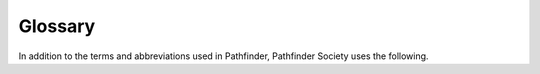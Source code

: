 ##############################
Glossary
##############################

In addition to the terms and abbreviations used in Pathfinder, Pathfinder Society uses the following.

.. glossary::

  Access 
    This stat block entry indicates that you can use a rules element even though it’s uncommon by virtue of belonging to a particular organization, hailing from a particular region, or meeting another such criterion. For example, members of the Pathfinder Society begin with access to most options of common rarity, but also gain access to wayfinders because of their membership in that organization, even though wayfinders are uncommon in Golarion. See Special Rewards.

  Achievement Points (ACP) 
    Achievement Points are a reward for participating in the Pathfinder Society Campaign, earned through playing and GMing adventures. You can redeem these points for special boons for your characters. See Special Rewards.

  Adventure 
    The term “adventure” collectively refers to Pathfinder Society Quests, Pathfinder Society Scenarios, products in the Pathfinder Adventures line, and Adventure Path volumes.  See Types of Adventures

  Alignment Infraction
    An Alignment Infraction is any intentionally evil action or suitably callous criminal action that results in a character gaining Infamy. The consequences of Alignment Infractions vary from limits on purchases to forced retirement of a character from the Pathfinder Society campaign. See :ref:`Infamy` and Alignment Infractions.

  Apply a Chronicle 
    Applying a Chronicle sheet means filling out all of its information and modifying your character’s information accordingly. This typically happens at the same time you assign a Chronicle sheet, though there are some exceptions (See Applying Chronicle Sheets after the Session Ends)  

  Assign a Chronicle 
    Assigning a Chronicle sheet means picking which character gets it. This is typically done when you enter your information on the reporting sheet for the event.

  Base Level 
    Each adventure has a ‘base level.’  The base level is the lowest level allowed to play in the tier of the adventure.  Thus for a tier 1-4, the base level would be 1. For a Tier 5-8, it would be 5, and so on.

  Boon 
    A boon is an in-game reward other than Experience Points, wealth, Fame, Downtime, or item access. Boons appear on Chronicle sheets, typically earned as part of an adventure or as a reward in exchange for Achievement Points. See :ref:`Boons`.

  Challenge Points 
    Challenge Points represent the overall strength of all of the PCs at the table. This number determines what modifications to an adventure, if any, the GM should use to ensure the degree of difficulty is appropriate. See :ref:`Challenge Points`.

  Character Options 
    The Character Options page lists what items, classes, spells, feats, and other character options from books published by Paizo Inc. are legal for Pathfinder Society Organized Play characters, and what rules elements they gain access to as a result of their membership in Pathfinder Society. See :ref:`Character Options`.

  Chronicle Sheet
    This is usually a record of an adventure that a character has completed, recording any Experience Points, wealth, Fame, Reputation, boons, or item access the character earned. Some Chronicle sheets grant special rewards that are not associated with an adventure and are instead earned by spending Achievement Points or from other opportunities. You must bring all Chronicle sheets for a character to Organized Play games in order to be able to use that character, but if you have them, you can play that character at any Pathfinder Society event of the appropriate level anywhere in the world! See :ref:`After the Adventure (Player)` for more on rewards granted by Chronicle sheets and Chronicle Sheets and :ref:`Record-Keeping` Basics for how to read and :ref:`fill out <Filling Out Chronicles>` a Chronicle sheet.

  Companion Creature 
    Any permanent companion (e.g., an animal companion, familiar, or mount) that accompanies the PC, can take actions in combat, and is acquired through a PC’s class features is referred to as a companion creature.

  Community Standards 
    These are the basic expectations of conduct to which everyone must adhere when participating in the Pathfinder Society campaign. See :ref:`Community Standards & Expectations`.

  Credit 
    A player or GM who receives credit for an adventure earns a Chronicle sheet for it. In general, you can earn credit for an adventure twice—once as a GM and once as a player—though there are exceptions to this rule, such as repeatable scenarios

  Downtime 
    This is a unit of time granted by a Chronicle sheet that a character can spend to perform a number of activities, such as Crafting or attempting to Earn Income. See :ref:`Downtime` for the time granted by different types of adventures and :ref:`Players` for how to use :ref:`Downtime`.

  Evil Act
    An evil act is an act that, on its own or as part of a pattern, would push your alignment toward evil. An individual evil act may or may not grant Infamy. See Infamy and :term:`Alignment Infraction` .

  Faction
    Pathfinder Society agents all have their own loyalties and motivations, even within the Society. A faction represents your PC’s secondary loyalties cw. See :ref:`Membership in the Pathfinder Society <11. Membership in the Pathfinder Society>`.

  Fame
    Fame represents your character’s social currency within the Pathfinder Society and is gained from successfully completing adventures. You can spend Fame to purchase boons and services from the Society or its various factions. See :ref:`Faction & Reputation. <Faction & Reputation>`

  Game Master (GM)
    A GM adjudicates the rules and controls the elements of the story and world that the players explore, providing a fair and fun game. In Pathfinder Society, a GM must also help players accurately fill out their paperwork and report the results of each game to the :ref:`Event Coordinator` or on the `Paizo Site. <https://paizo.com/pathfinderSociety>`_

  Golarion 
    The planet of Golarion is the setting for the majority of Pathfinder Society adventures. See The World of Pathfinder Society for more information about this magical and dangerous land.

  GM Glyphs 
    GM glyphs are a measure of how many Pathfinder Society games a person has run. Earning the fifth glyph requires several :ref:additional steps `<Table: Organized Play Rubric for GM Evaluation>`

  Infamy
    A PC gains Infamy when they knowingly commit evil acts. The consequences of accruing Infamy range from limits on purchases to forced retirement of a character from the Pathfinder Society campaign. See :ref:`Infamy` and :term:`Alignment Infraction`.

  Interactive 
    Interactive adventures are special adventures in which multiple groups of players participate in the same adventure, and their combined results impact each other’s experience and the adventure’s results. New interactive adventures are typically introduced at PaizoCon or Gen Con and are available at other conventions that meet a given adventure’s minimum number of participating tables.

  Legal Source
    A legal source is a physical copy of a book, a name-watermarked pdf of a book, or a printout of one or more pages from a name-watermarked pdf. In order to use a character option, you must own and have on hand a legal source that contains that option. See :ref:`Character Options`.

  Nonplayer Character (NPC)
    This is a character run by the GM who the player characters can interact with.

  Organized Play Manager (OPM)
    The Organized Play manager administers any organized play campaigns, including Pathfinder Society, the First Edition Pathfinder Society, Pathfinder Adventure Card Society, and Starfinder Society.

  Organized Play ID
    Each participant in the Pathfinder Society has an Organized Play ID, assigned either by paizo.com when you register for the Organized Play program or by the GM for your first adventure, if you haven’t registered yet. Each character you register also has a hyphenated ID number; the first portion is your ID number, and the second begins with “200” followed digits specific to that character (e.g., # 123456–2002 refers to player number 123456 and the second PC they registered). This number is used when reporting completed adventures and should appear on each Chronicle sheet and inventory tracking sheet associated with your characters. See the :ref:`Welcome to the Pathfinder Society` Guide for how to :ref:`Register for Organized Play`.

  Pathfinder Reference Document (PRD)
    This is a free online version of the Pathfinder rules, available at paizo.com/prd. The PRD is not a :term:`Legal Source`, but is available as a quick reference. GMs in particular may find it useful to reference the PRD when preparing and running adventures.

  Pathfinder School
    The Pathfinder Society’s training program is broken up into three schools: the Spells, the Scrolls, and the Swords, each of which represents a different facet of an initiate’s education. See :ref:`Membership in the Pathfinder Society <11. Membership in the Pathfinder Society>` for the benefits these schools grant and the :ref:`World of Pathfinder Society` for more information about their role in :term:`Golarion`.

  Player Character (PC)
    This is a character portrayed by a player, rather than by a GM.

  Pregenerated Character (Pregen)
    These are pre-made characters designed for quick use by players who may not have a character of their own or want to try a new character class. Some scenarios also provide special pregenerated characters.

  Quest
    Pathfinder Quests are short adventures designed to last about 1 hour and are written specifically for the Pathfinder Society. See :ref:`Adventures` for more.

  Regional Venture Coordinator (RVC; real world)
    Regional Venture-Coordinators, under the guidance of the Organized Play Manager, supervise a large section of the world and support Venture-Captains, Venture-Lieutenants and Venture-Agents in their duties. See :ref:`Volunteer Coordinators` for more.

  Repeatable
    Repeatable adventures are those that a player may replay (or be the GM for) any number of times and still earn a Chronicle sheet with full rewards each time. These adventures are marked with a Repeatable tag on their title pages and on their product pages on paizo.com. See :ref:`Adventures` for more.

  Replay
    A player replays a scenario when they play it more than once. See :ref:`Replaying Adventures`.

  Reporting Sheets
    These are pages that record the characters used at a table, their factions, and their Organized Play IDs. In Pathfinder Scenarios and Quests, these are found at the back of the adventure; for other sanctioned adventures, they’re a separate download on the adventure’s product page on paizo.com. See :ref:`Your Duties As Game Master`.

  Reputation
    Reputation represents your character’s current standing with a faction. A character can have multiple Reputation scores, each with a different faction. The higher a Reputation score with a faction, the more resources are available for purchase from that faction. See :ref:`Table: Faction Reputations`.

  Retraining
    This is the process for changing features of your character after 1st level, either by using Downtime or by using a special boon. See :ref:`Downtime (Player)`.

  Revere
    In Organized Play, a character who reveres one or more deities, pantheons, or philosophies pays homage without receiving rules benefits such as spells or access to abilities that require worship. Player characters can revere any Golarion-specific deity, pantheon, or philosophy without alignment restriction. This extends to evil deities as well, so long as the PC does not participate in or glorify activities that violate the Pathfinder Baseline or otherwise incur an :term:`Alignment Infraction` (see Pathfinder Core Rulebook 486 and Infamy and :term:`Alignment Infraction` ).

  Sanctioned Adventure
    Sanctioned adventures were not originally written for Pathfinder Society, but they have been approved for use within the Pathfinder Society.

  Scenario
    Pathfinder Scenarios are adventures that typically take 4–5 hours to complete, written specifically for the Pathfinder Society. Most adventures in the campaign are scenarios. See :ref:`Adventures` for more.

  Season
    A season is a yearlong period that begins at Gen Con (typically August). Most seasons have a unifying theme and contain about 25 scenarios, with two usually released per month.

  Subtier
    This is a small level range within a tier used to scale the difficulty of an adventure for groups of PCs with different levels. See :ref:`Challenge Points` for how to determine which subtier and other adjustments to use.

  Tier
    This is a range of character levels that can participate in an adventure. Scenario tiers are usually subdivided into subtiers. A PC cannot participate in an adventure if the PC’s level at the start of the adventure is outside that adventure’s tier.

  Venture-Agent (VA; real-world)
    A Venture-Agent (VA) is a dedicated volunteer coordinator who directs operations at one venue. See :ref:`Volunteer Coordinators` for more.

  Venture-Captain (in-game)
    Rather than travel widely, some Pathfinders establish lodges where they can coordinate local agents, store regional lore, and provide a safe refuge for their colleagues. In scenarios, venture-captains are often the NPCs who brief the PCs on their next mission or opportunity. 

  Venture-Captain (VC; real-world)
    Named after the in-game leaders of the Pathfinder Society, Venture-Captains are the many dedicated volunteer coordinators who oversee large geographic regions that contain a large number of players. :ref:`Volunteer Coordinators` for more.

  Venture-Lieutenant (VL; real-world)
    Venture-Lieutenants are dedicated volunteer coordinators who assist the Venture-Captains in their efforts. :ref:`Volunteer Coordinators` for more.

  Worship
    In Organized Play, worship refers to a relationship between a character and a deity where the character gains a mechanical benefit (e.g., a cleric’s spells and abilities or access to options tied to that deity) in exchange for their dedicated worship. A PC may worship only one deity and must choose a deity that accepts worshippers of their alignment. However, the PC cannot participate in or glorify activities that violate the Pathfinder baseline or otherwise incur an :term:`Alignment Infraction` (see Pathfinder Core Rulebook 486 and Infamy and :term:`Alignment Infraction` ).

